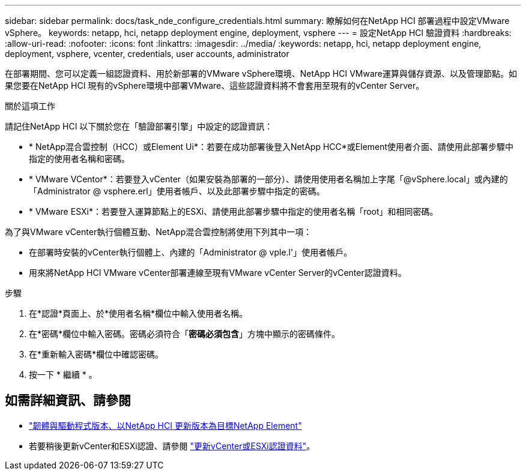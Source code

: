---
sidebar: sidebar 
permalink: docs/task_nde_configure_credentials.html 
summary: 瞭解如何在NetApp HCI 部署過程中設定VMware vSphere。 
keywords: netapp, hci, netapp deployment engine, deployment, vsphere 
---
= 設定NetApp HCI 驗證資料
:hardbreaks:
:allow-uri-read: 
:nofooter: 
:icons: font
:linkattrs: 
:imagesdir: ../media/
:keywords: netapp, hci, netapp deployment engine, deployment, vsphere, vcenter, credentials, user accounts, administrator


[role="lead"]
在部署期間、您可以定義一組認證資料、用於新部署的VMware vSphere環境、NetApp HCI VMware運算與儲存資源、以及管理節點。如果您要在NetApp HCI 現有的vSphere環境中部署VMware、這些認證資料將不會套用至現有的vCenter Server。

.關於這項工作
請記住NetApp HCI 以下關於您在「驗證部署引擎」中設定的認證資訊：

* * NetApp混合雲控制（HCC）或Element Ui*：若要在成功部署後登入NetApp HCC*或Element使用者介面、請使用此部署步驟中指定的使用者名稱和密碼。
* * VMware VCentor*：若要登入vCenter（如果安裝為部署的一部分）、請使用使用者名稱加上字尾「@vSphere.local」或內建的「Administrator @ vsphere.erl」使用者帳戶、以及此部署步驟中指定的密碼。
* * VMware ESXi*：若要登入運算節點上的ESXi、請使用此部署步驟中指定的使用者名稱「root」和相同密碼。


為了與VMware vCenter執行個體互動、NetApp混合雲控制將使用下列其中一項：

* 在部署時安裝的vCenter執行個體上、內建的「Administrator @ vple.l'」使用者帳戶。
* 用來將NetApp HCI VMware vCenter部署連線至現有VMware vCenter Server的vCenter認證資料。


.步驟
. 在*認證*頁面上、於*使用者名稱*欄位中輸入使用者名稱。
. 在*密碼*欄位中輸入密碼。密碼必須符合「*密碼必須包含*」方塊中顯示的密碼條件。
. 在*重新輸入密碼*欄位中確認密碼。
. 按一下 * 繼續 * 。


[discrete]
== 如需詳細資訊、請參閱

* https://kb.netapp.com/Advice_and_Troubleshooting/Hybrid_Cloud_Infrastructure/NetApp_HCI/Firmware_and_driver_versions_in_NetApp_HCI_and_NetApp_Element_software["韌體與驅動程式版本、以NetApp HCI 更新版本為目標NetApp Element"^]
* 若要稍後更新vCenter和ESXi認證、請參閱 link:task_hci_credentials_vcenter_esxi.html["更新vCenter或ESXi認證資料"]。

